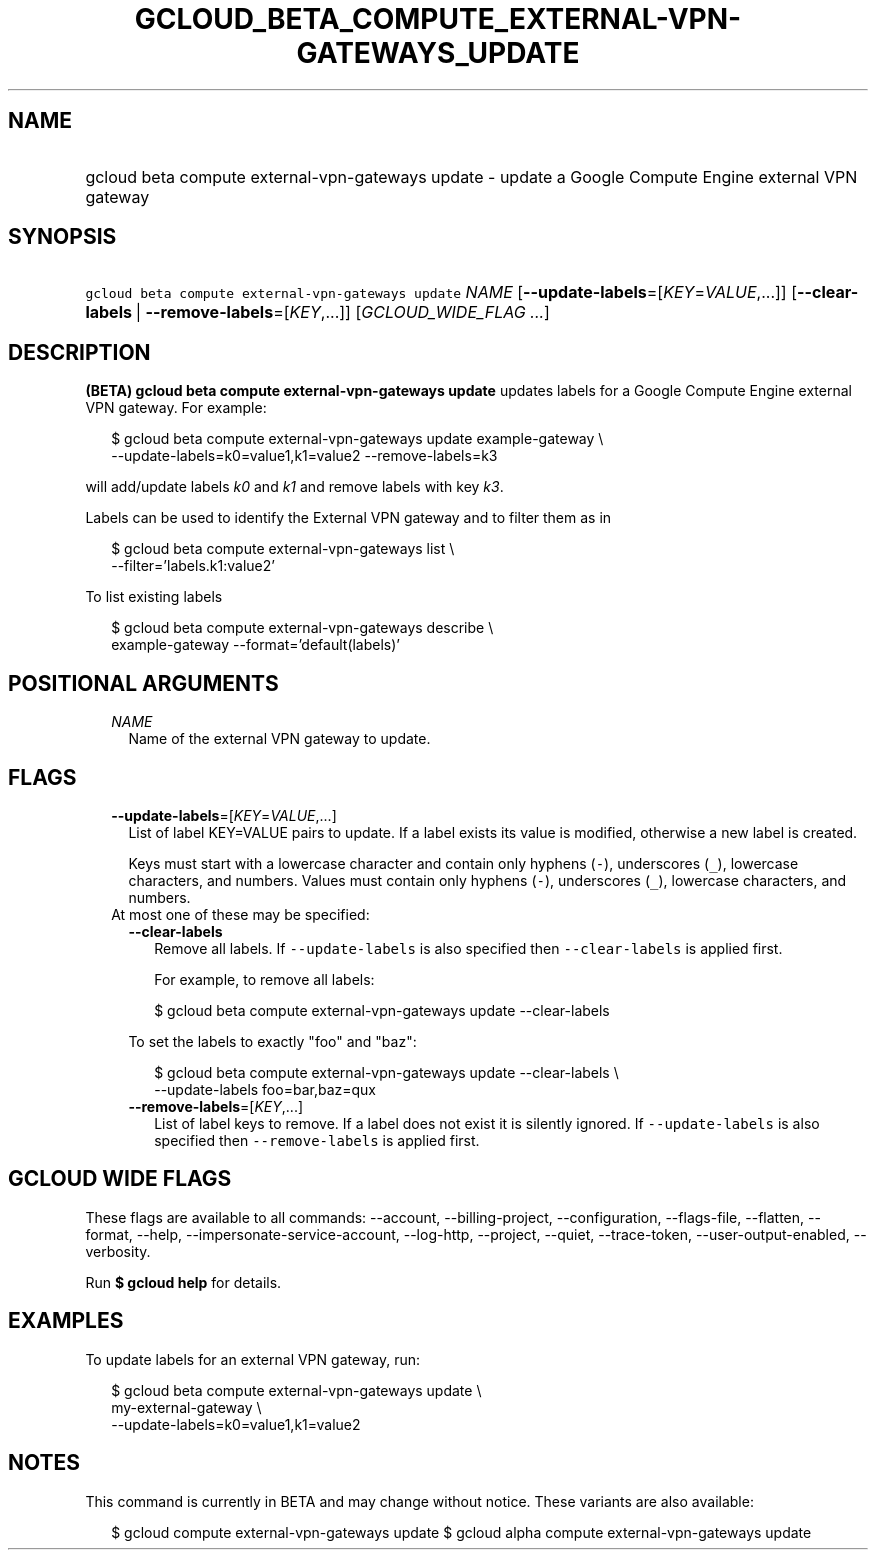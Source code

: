 
.TH "GCLOUD_BETA_COMPUTE_EXTERNAL\-VPN\-GATEWAYS_UPDATE" 1



.SH "NAME"
.HP
gcloud beta compute external\-vpn\-gateways update \- update a Google Compute Engine external VPN gateway



.SH "SYNOPSIS"
.HP
\f5gcloud beta compute external\-vpn\-gateways update\fR \fINAME\fR [\fB\-\-update\-labels\fR=[\fIKEY\fR=\fIVALUE\fR,...]] [\fB\-\-clear\-labels\fR\ |\ \fB\-\-remove\-labels\fR=[\fIKEY\fR,...]] [\fIGCLOUD_WIDE_FLAG\ ...\fR]



.SH "DESCRIPTION"

\fB(BETA)\fR \fBgcloud beta compute external\-vpn\-gateways update\fR updates
labels for a Google Compute Engine external VPN gateway. For example:

.RS 2m
$ gcloud beta compute external\-vpn\-gateways update example\-gateway \e
  \-\-update\-labels=k0=value1,k1=value2 \-\-remove\-labels=k3
.RE

will add/update labels \f5\fIk0\fR\fR and \f5\fIk1\fR\fR and remove labels with
key \f5\fIk3\fR\fR.

Labels can be used to identify the External VPN gateway and to filter them as in

.RS 2m
$ gcloud beta compute external\-vpn\-gateways list \e
    \-\-filter='labels.k1:value2'
.RE

To list existing labels

.RS 2m
$ gcloud beta compute external\-vpn\-gateways describe \e
    example\-gateway \-\-format='default(labels)'
.RE



.SH "POSITIONAL ARGUMENTS"

.RS 2m
.TP 2m
\fINAME\fR
Name of the external VPN gateway to update.


.RE
.sp

.SH "FLAGS"

.RS 2m
.TP 2m
\fB\-\-update\-labels\fR=[\fIKEY\fR=\fIVALUE\fR,...]
List of label KEY=VALUE pairs to update. If a label exists its value is
modified, otherwise a new label is created.

Keys must start with a lowercase character and contain only hyphens (\f5\-\fR),
underscores (\f5_\fR), lowercase characters, and numbers. Values must contain
only hyphens (\f5\-\fR), underscores (\f5_\fR), lowercase characters, and
numbers.

.TP 2m

At most one of these may be specified:

.RS 2m
.TP 2m
\fB\-\-clear\-labels\fR
Remove all labels. If \f5\-\-update\-labels\fR is also specified then
\f5\-\-clear\-labels\fR is applied first.

For example, to remove all labels:

.RS 2m
$ gcloud beta compute external\-vpn\-gateways update \-\-clear\-labels
.RE

To set the labels to exactly "foo" and "baz":

.RS 2m
$ gcloud beta compute external\-vpn\-gateways update \-\-clear\-labels \e
  \-\-update\-labels foo=bar,baz=qux
.RE

.TP 2m
\fB\-\-remove\-labels\fR=[\fIKEY\fR,...]
List of label keys to remove. If a label does not exist it is silently ignored.
If \f5\-\-update\-labels\fR is also specified then \f5\-\-remove\-labels\fR is
applied first.


.RE
.RE
.sp

.SH "GCLOUD WIDE FLAGS"

These flags are available to all commands: \-\-account, \-\-billing\-project,
\-\-configuration, \-\-flags\-file, \-\-flatten, \-\-format, \-\-help,
\-\-impersonate\-service\-account, \-\-log\-http, \-\-project, \-\-quiet,
\-\-trace\-token, \-\-user\-output\-enabled, \-\-verbosity.

Run \fB$ gcloud help\fR for details.



.SH "EXAMPLES"

To update labels for an external VPN gateway, run:

.RS 2m
$ gcloud beta compute external\-vpn\-gateways update \e
  my\-external\-gateway                 \e
  \-\-update\-labels=k0=value1,k1=value2
.RE



.SH "NOTES"

This command is currently in BETA and may change without notice. These variants
are also available:

.RS 2m
$ gcloud compute external\-vpn\-gateways update
$ gcloud alpha compute external\-vpn\-gateways update
.RE

